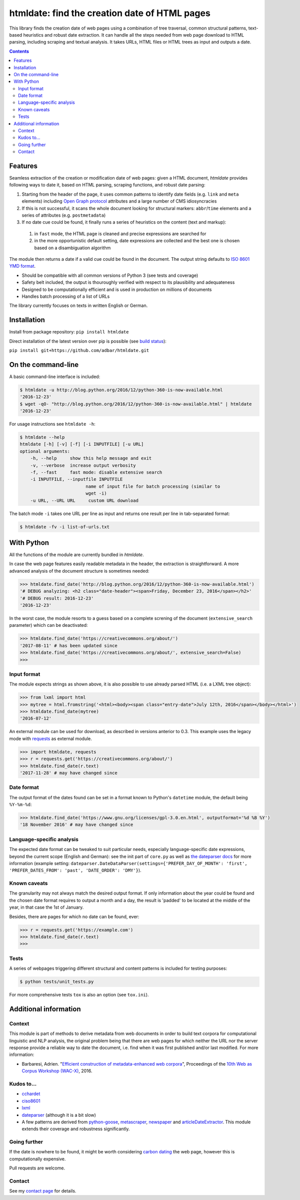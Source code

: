 htmldate: find the creation date of HTML pages
==============================================

.. image:: https://img.shields.io/pypi/v/htmldate.svg
    :target: https://pypi.python.org/pypi/htmldate

.. image:: https://img.shields.io/pypi/l/htmldate.svg
    :target: https://pypi.python.org/pypi/htmldate

.. image:: https://img.shields.io/pypi/pyversions/htmldate.svg
    :target: https://pypi.python.org/pypi/htmldate

.. image:: https://img.shields.io/travis/adbar/htmldate.svg
    :target: https://travis-ci.org/adbar/htmldate

.. image:: https://img.shields.io/codecov/c/github/adbar/htmldate.svg
    :target: https://codecov.io/gh/adbar/htmldate


This library finds the creation date of web pages using a combination of tree traversal, common structural patterns, text-based heuristics and robust date extraction. It can handle all the steps needed from web page download to HTML parsing, including scraping and textual analysis. It takes URLs, HTML files or HTML trees as input and outputs a date.


.. contents:: **Contents**
    :backlinks: none


Features
--------

Seamless extraction of the creation or modification date of web pages: given a HTML document, *htmldate* provides following ways to date it, based on HTML parsing, scraping functions, and robust date parsing:

1. Starting from the header of the page, it uses common patterns to identify date fields (e.g. ``link`` and ``meta`` elements) including `Open Graph protocol <http://ogp.me/>`_ attributes and a large number of CMS idiosyncracies
2. If this is not successful, it scans the whole document looking for structural markers: ``abbr``/``time`` elements and a series of attributes (e.g. ``postmetadata``)
3. If no date cue could be found, it finally runs a series of heuristics on the content (text and markup):

  1. in ``fast`` mode, the HTML page is cleaned and precise expressions are searched for
  2. in the more opportunistic default setting, date expressions are collected and the best one is chosen based on a disambiguation algorithm

The module then returns a date if a valid cue could be found in the document. The output string defaults to `ISO 8601 YMD format <https://en.wikipedia.org/wiki/ISO_8601>`_.

-  Should be compatible with all common versions of Python 3 (see tests and coverage)
-  Safety belt included, the output is thouroughly verified with respect to its plausibility and adequateness
-  Designed to be computationally efficient and is used in production on millions of documents
-  Handles batch processing of a list of URLs

The library currently focuses on texts in written English or German.


Installation
------------

Install from package repository: ``pip install htmldate``

Direct installation of the latest version over pip is possible (see `build status <https://travis-ci.org/adbar/htmldate>`_):

``pip install git+https://github.com/adbar/htmldate.git``


On the command-line
-------------------

A basic command-line interface is included:

.. code-block:: bash

    $ htmldate -u http://blog.python.org/2016/12/python-360-is-now-available.html
    '2016-12-23'
    $ wget -qO- "http://blog.python.org/2016/12/python-360-is-now-available.html" | htmldate
    '2016-12-23'

For usage instructions see ``htmldate -h``:

.. code-block:: bash

    $ htmldate --help
    htmldate [-h] [-v] [-f] [-i INPUTFILE] [-u URL]
    optional arguments:
        -h, --help     show this help message and exit
        -v, --verbose  increase output verbosity
        -f, --fast     fast mode: disable extensive search
        -i INPUTFILE, --inputfile INPUTFILE
                             name of input file for batch processing (similar to
                             wget -i)
        -u URL, --URL URL     custom URL download

The batch mode ``-i`` takes one URL per line as input and returns one result per line in tab-separated format:

.. code-block:: bash

    $ htmldate -fv -i list-of-urls.txt


With Python
-----------

All the functions of the module are currently bundled in *htmldate*.

In case the web page features easily readable metadata in the header, the extraction is straightforward. A more advanced analysis of the document structure is sometimes needed:

.. code-block:: python

    >>> htmldate.find_date('http://blog.python.org/2016/12/python-360-is-now-available.html')
    '# DEBUG analyzing: <h2 class="date-header"><span>Friday, December 23, 2016</span></h2>'
    '# DEBUG result: 2016-12-23'
    '2016-12-23'

In the worst case, the module resorts to a guess based on a complete screning of the document (``extensive_search`` parameter) which can be deactivated:

.. code-block:: python

    >>> htmldate.find_date('https://creativecommons.org/about/')
    '2017-08-11' # has been updated since
    >>> htmldate.find_date('https://creativecommons.org/about/', extensive_search=False)
    >>>


Input format
~~~~~~~~~~~~

The module expects strings as shown above, it is also possible to use already parsed HTML (i.e. a LXML tree object):

.. code-block:: python

    >>> from lxml import html
    >>> mytree = html.fromstring('<html><body><span class="entry-date">July 12th, 2016</span></body></html>')
    >>> htmldate.find_date(mytree)
    '2016-07-12'

An external module can be used for download, as described in versions anterior to 0.3. This example uses the legacy mode with `requests <http://docs.python-requests.org/>`_ as external module.

.. code-block:: python

    >>> import htmldate, requests
    >>> r = requests.get('https://creativecommons.org/about/')
    >>> htmldate.find_date(r.text)
    '2017-11-28' # may have changed since


Date format
~~~~~~~~~~~

The output format of the dates found can be set in a format known to Python's ``datetime`` module, the default being ``%Y-%m-%d``:

.. code-block:: python

    >>> htmldate.find_date('https://www.gnu.org/licenses/gpl-3.0.en.html', outputformat='%d %B %Y')
    '18 November 2016' # may have changed since


Language-specific analysis
~~~~~~~~~~~~~~~~~~~~~~~~~~

The expected date format can be tweaked to suit particular needs, especially language-specific date expressions, beyond the current scope (English and German): see the init part of ``core.py`` as well as `the dateparser docs <https://dateparser.readthedocs.io/en/latest/>`_ for more information (example setting: ``dateparser.DateDataParser(settings={'PREFER_DAY_OF_MONTH': 'first', 'PREFER_DATES_FROM': 'past', 'DATE_ORDER': 'DMY'}``).


Known caveats
~~~~~~~~~~~~~

The granularity may not always match the desired output format. If only information about the year could be found and the chosen date format requires to output a month and a day, the result is 'padded' to be located at the middle of the year, in that case the 1st of January.

Besides, there are pages for which no date can be found, ever:

.. code-block:: python

    >>> r = requests.get('https://example.com')
    >>> htmldate.find_date(r.text)
    >>>


Tests
~~~~~

A series of webpages triggering different structural and content patterns is included for testing purposes:

.. code-block:: bash

    $ python tests/unit_tests.py

For more comprehensive tests ``tox`` is also an option (see ``tox.ini``).


Additional information
----------------------

Context
~~~~~~~

This module is part of methods to derive metadata from web documents in order to build text corpora for computational linguistic and NLP analysis, the original problem being that there are web pages for which neither the URL nor the server response provide a reliable way to date the document, i.e. find when it was first published and/or last modified. For more information:

-  Barbaresi, Adrien. "`Efficient construction of metadata-enhanced web corpora <https://hal.archives-ouvertes.fr/hal-01371704v2/document>`_", Proceedings of the `10th Web as Corpus Workshop (WAC-X) <https://www.sigwac.org.uk/wiki/WAC-X>`_, 2016.


Kudos to...
~~~~~~~~~~~

-  `cchardet <https://github.com/PyYoshi/cChardet>`_
-  `ciso8601 <https://github.com/closeio/ciso8601>`_
-  `lxml <http://lxml.de/>`_
-  `dateparser <https://github.com/scrapinghub/dateparser>`_ (although it is a bit slow)
-  A few patterns are derived from `python-goose <https://github.com/grangier/python-goose>`_, `metascraper <https://github.com/ianstormtaylor/metascraper>`_, `newspaper <https://github.com/codelucas/newspaper>`_ and `articleDateExtractor <https://github.com/Webhose/article-date-extractor>`_. This module extends their coverage and robustness significantly.


Going further
~~~~~~~~~~~~~

If the date is nowhere to be found, it might be worth considering `carbon dating <https://github.com/oduwsdl/CarbonDate>`_ the web page, however this is computationally expensive.

Pull requests are welcome.


Contact
~~~~~~~

See my `contact page <http://adrien.barbaresi.eu/contact.html>`_ for details.
